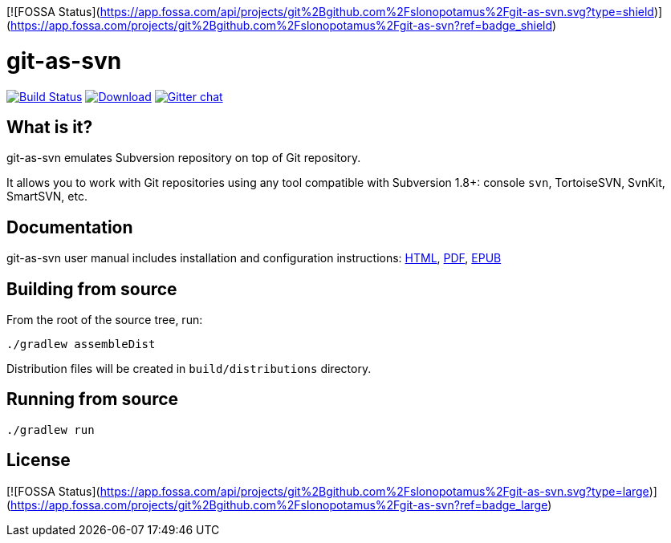 [![FOSSA Status](https://app.fossa.com/api/projects/git%2Bgithub.com%2Fslonopotamus%2Fgit-as-svn.svg?type=shield)](https://app.fossa.com/projects/git%2Bgithub.com%2Fslonopotamus%2Fgit-as-svn?ref=badge_shield)

= git-as-svn
:project-handle: git-as-svn
:slug: bozaro/{project-handle}
:uri-project: https://github.com/{slug}
:uri-ci: {uri-project}/actions?query=branch%3Amaster

image:{uri-project}/workflows/CI/badge.svg?branch=master[Build Status,link={uri-ci}]
image:https://img.shields.io/github/release/{slug}.svg[Download,link="{uri-project}/releases/latest"]
image:https://badges.gitter.im/Join%20Chat.svg[Gitter chat,link="https://gitter.im/{slug}?utm_source=badge&utm_medium=badge&utm_campaign=pr-badge&utm_content=badge"]

== What is it?

git-as-svn emulates Subversion repository on top of Git repository.

It allows you to work with Git repositories using any tool compatible with Subversion 1.8+: console `svn`, TortoiseSVN, SvnKit, SmartSVN, etc.

== Documentation

git-as-svn user manual includes installation and configuration instructions:
https://bozaro.github.io/git-as-svn/htmlsingle/git-as-svn.html[HTML],
https://bozaro.github.io/git-as-svn/git-as-svn.pdf[PDF],
https://bozaro.github.io/git-as-svn/git-as-svn.epub[EPUB]

== Building from source

From the root of the source tree, run:

----
./gradlew assembleDist
----

Distribution files will be created in `build/distributions` directory.

== Running from source

----
./gradlew run
----


## License
[![FOSSA Status](https://app.fossa.com/api/projects/git%2Bgithub.com%2Fslonopotamus%2Fgit-as-svn.svg?type=large)](https://app.fossa.com/projects/git%2Bgithub.com%2Fslonopotamus%2Fgit-as-svn?ref=badge_large)